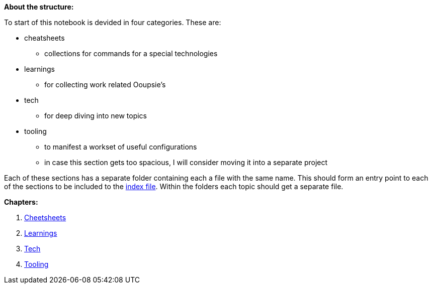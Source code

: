 *About the structure:*

To start of this notebook is devided in four categories. These are:

* cheatsheets
** collections for commands for a special technologies
* learnings
** for collecting work related Ooupsie's
* tech
** for deep diving into new topics
* tooling
** to manifest a workset of useful configurations
** in case this section gets too spacious, I will consider moving it into a separate project

Each of these sections has a separate folder containing each a file with the same name. This should form an entry point to each of the sections to be included to the
link:index.adoc[index file]. Within the folders each topic should get a separate file.

*Chapters:*

1. link:{docdir}/cheetsheets/cheatsheets.adoc[Cheetsheets]
2. link:{docdir}/learnings/learning.adoc[Learnings]
3. link:{docdir}/tech/tech.adoc[Tech]
4. link:{docdir}/tooling/tooling.adoc[Tooling]